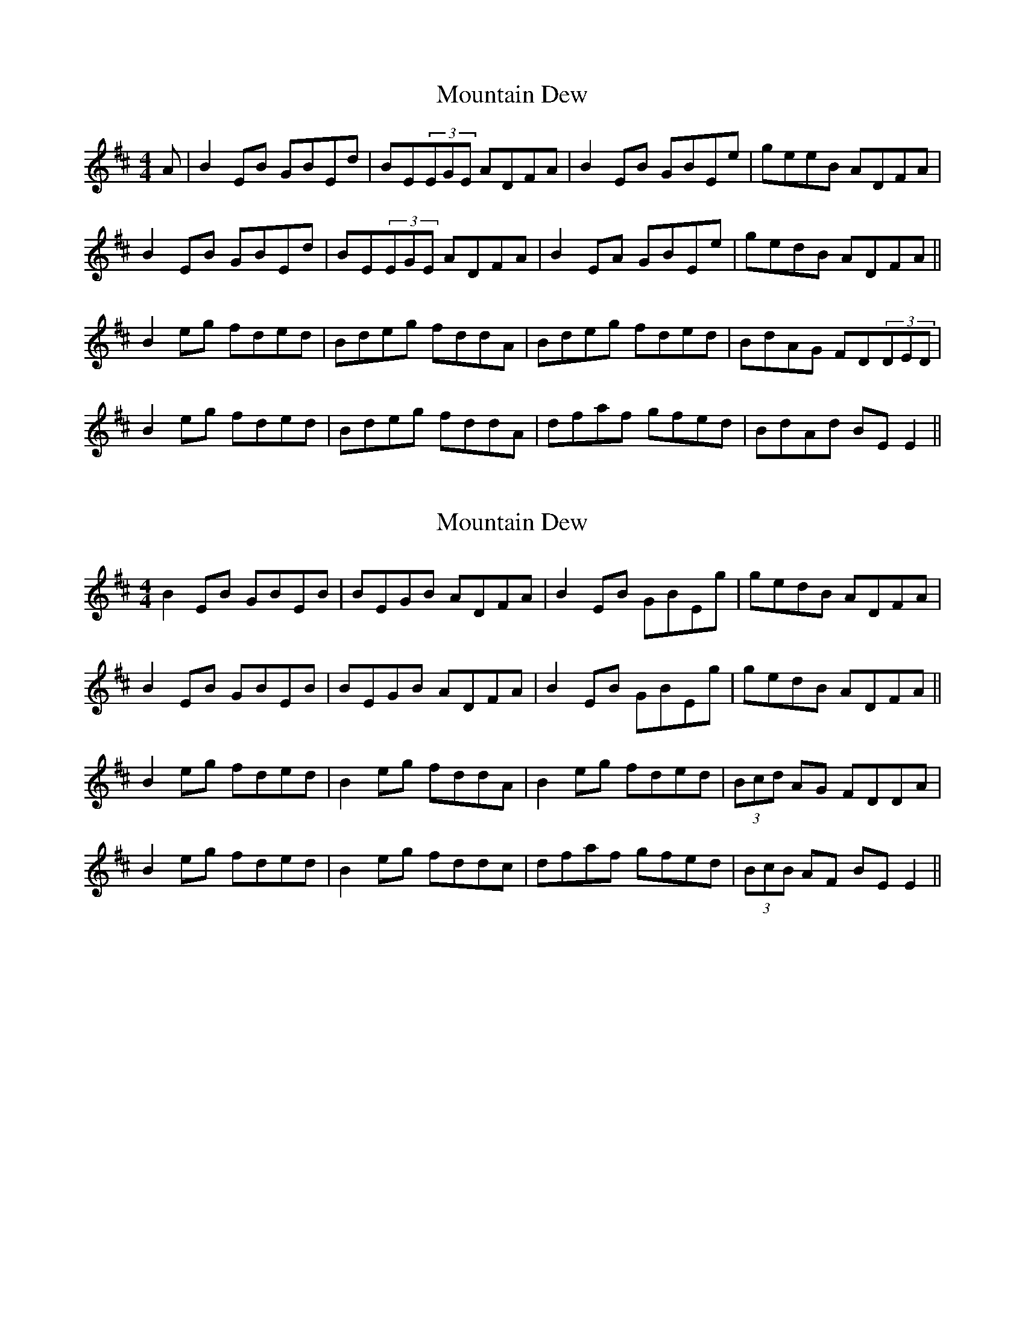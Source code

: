 X: 1
T: Mountain Dew
Z: Reelyconkored
S: https://thesession.org/tunes/9828#setting9828
R: reel
M: 4/4
L: 1/8
K: Dmaj
A|B2EB GBEd|BE(3EGE ADFA|B2EB GBEe|geeB ADFA|
B2EB GBEd|BE(3EGE ADFA|B2EA GBEe|gedB ADFA||
B2eg fded|Bdeg fddA|Bdeg fded| BdAG FD(3DED|
B2eg fded|Bdeg fddA|dfaf gfed|BdAd BEE2||
X: 2
T: Mountain Dew
Z: Yooval
S: https://thesession.org/tunes/9828#setting29083
R: reel
M: 4/4
L: 1/8
K: Dmaj
B2EB GBEB|BEGB ADFA|B2EB GBEg|gedB ADFA|
B2EB GBEB|BEGB ADFA|B2EB GBEg|gedB ADFA||
B2eg fded|B2eg fddA|B2eg fded|(3Bcd AG FDDA|
B2eg fded|B2eg fddc|dfaf gfed|(3BcB AF BEE2||
